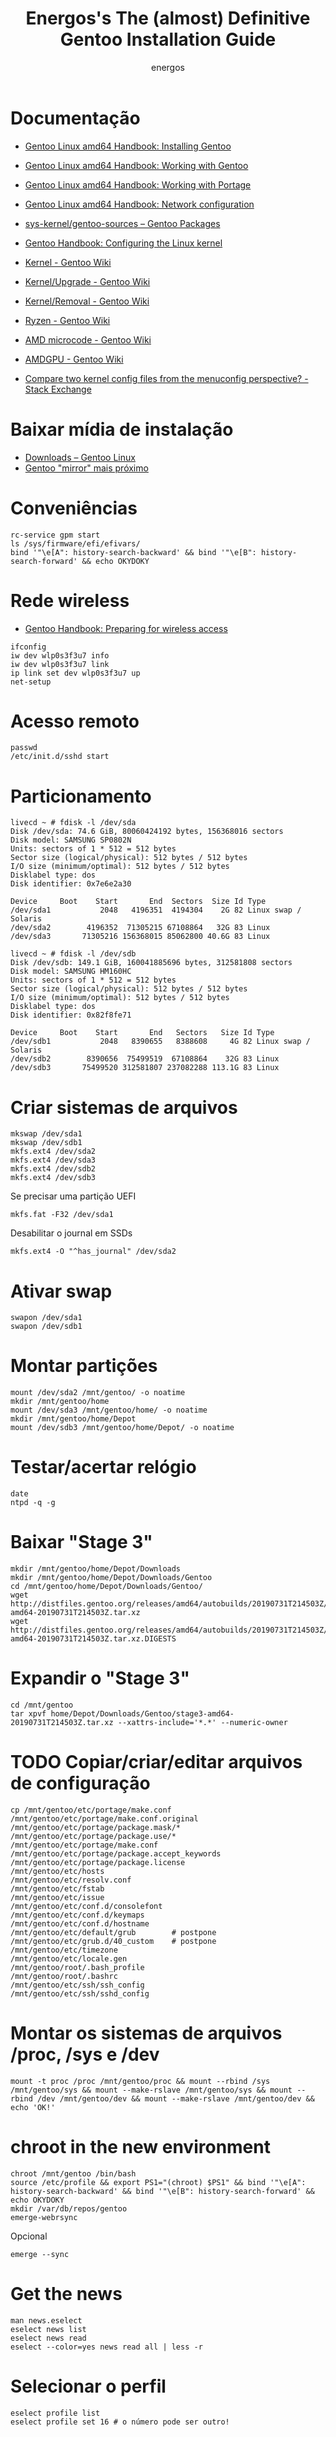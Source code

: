 #+TITLE: Energos's The (almost) Definitive Gentoo Installation Guide
#+AUTHOR: energos
#+OPTIONS: toc:nil num:nil html-postamble:nil
#+STARTUP: showall

* Documentação
  - [[https://wiki.gentoo.org/wiki/Handbook:AMD64/Full/Installation][Gentoo Linux amd64 Handbook: Installing Gentoo]]
  - [[https://wiki.gentoo.org/wiki/Handbook:AMD64/Full/Working][Gentoo Linux amd64 Handbook: Working with Gentoo]]
  - [[https://wiki.gentoo.org/wiki/Handbook:AMD64/Full/Portage][Gentoo Linux amd64 Handbook: Working with Portage]]
  - [[https://wiki.gentoo.org/wiki/Handbook:AMD64/Full/Networking][Gentoo Linux amd64 Handbook: Network configuration]]

  - [[https://packages.gentoo.org/packages/sys-kernel/gentoo-sources][sys-kernel/gentoo-sources – Gentoo Packages]]
  - [[https://wiki.gentoo.org/wiki/Handbook:AMD64/Installation/Kernel][Gentoo Handbook: Configuring the Linux kernel]]
  - [[https://wiki.gentoo.org/wiki/Kernel][Kernel - Gentoo Wiki]]
  - [[https://wiki.gentoo.org/wiki/Kernel/Upgrade][Kernel/Upgrade - Gentoo Wiki]]
  - [[https://wiki.gentoo.org/wiki/Kernel/Removal][Kernel/Removal - Gentoo Wiki]]
  - [[https://wiki.gentoo.org/wiki/Ryzen][Ryzen - Gentoo Wiki]]
  - [[https://wiki.gentoo.org/wiki/AMD_microcode][AMD microcode - Gentoo Wiki]]
  - [[https://wiki.gentoo.org/wiki/AMDGPU][AMDGPU - Gentoo Wiki]]

  - [[https://unix.stackexchange.com/questions/130917/compare-two-kernel-config-files-from-the-menuconfig-perspective][Compare two kernel config files from the menuconfig perspective? - Stack Exchange]]
* Baixar mídia de instalação
  - [[https://www.gentoo.org/downloads/][Downloads – Gentoo Linux]]
  - [[https://gentoo.c3sl.ufpr.br/releases/amd64/autobuilds/][Gentoo "mirror" mais próximo]]
* Conveniências
  : rc-service gpm start
  : ls /sys/firmware/efi/efivars/
  : bind '"\e[A": history-search-backward' && bind '"\e[B": history-search-forward' && echo OKYDOKY
* Rede wireless
  - [[https://wiki.gentoo.org/wiki/Handbook:AMD64/Full/Installation#Preparing_for_wireless_access][Gentoo Handbook: Preparing for wireless access]]
  : ifconfig
  : iw dev wlp0s3f3u7 info
  : iw dev wlp0s3f3u7 link
  : ip link set dev wlp0s3f3u7 up
  : net-setup
* Acesso remoto
  : passwd
  : /etc/init.d/sshd start
* Particionamento
  #+BEGIN_EXAMPLE
  livecd ~ # fdisk -l /dev/sda
  Disk /dev/sda: 74.6 GiB, 80060424192 bytes, 156368016 sectors
  Disk model: SAMSUNG SP0802N
  Units: sectors of 1 * 512 = 512 bytes
  Sector size (logical/physical): 512 bytes / 512 bytes
  I/O size (minimum/optimal): 512 bytes / 512 bytes
  Disklabel type: dos
  Disk identifier: 0x7e6e2a30

  Device     Boot    Start       End  Sectors  Size Id Type
  /dev/sda1           2048   4196351  4194304    2G 82 Linux swap / Solaris
  /dev/sda2        4196352  71305215 67108864   32G 83 Linux
  /dev/sda3       71305216 156368015 85062800 40.6G 83 Linux

  livecd ~ # fdisk -l /dev/sdb
  Disk /dev/sdb: 149.1 GiB, 160041885696 bytes, 312581808 sectors
  Disk model: SAMSUNG HM160HC
  Units: sectors of 1 * 512 = 512 bytes
  Sector size (logical/physical): 512 bytes / 512 bytes
  I/O size (minimum/optimal): 512 bytes / 512 bytes
  Disklabel type: dos
  Disk identifier: 0x82f8fe71

  Device     Boot    Start       End   Sectors   Size Id Type
  /dev/sdb1           2048   8390655   8388608     4G 82 Linux swap / Solaris
  /dev/sdb2        8390656  75499519  67108864    32G 83 Linux
  /dev/sdb3       75499520 312581807 237082288 113.1G 83 Linux
  #+END_EXAMPLE
* Criar sistemas de arquivos
  : mkswap /dev/sda1
  : mkswap /dev/sdb1
  : mkfs.ext4 /dev/sda2
  : mkfs.ext4 /dev/sda3
  : mkfs.ext4 /dev/sdb2
  : mkfs.ext4 /dev/sdb3
  Se precisar uma partição UEFI
  : mkfs.fat -F32 /dev/sda1
  Desabilitar o journal em SSDs
  : mkfs.ext4 -O "^has_journal" /dev/sda2
* Ativar swap
  : swapon /dev/sda1
  : swapon /dev/sdb1
* Montar partições
  : mount /dev/sda2 /mnt/gentoo/ -o noatime
  : mkdir /mnt/gentoo/home
  : mount /dev/sda3 /mnt/gentoo/home/ -o noatime
  : mkdir /mnt/gentoo/home/Depot
  : mount /dev/sdb3 /mnt/gentoo/home/Depot/ -o noatime
* Testar/acertar relógio
  : date
  : ntpd -q -g
* Baixar "Stage 3"
  : mkdir /mnt/gentoo/home/Depot/Downloads
  : mkdir /mnt/gentoo/home/Depot/Downloads/Gentoo
  : cd /mnt/gentoo/home/Depot/Downloads/Gentoo/
  : wget http://distfiles.gentoo.org/releases/amd64/autobuilds/20190731T214503Z/stage3-amd64-20190731T214503Z.tar.xz
  : wget http://distfiles.gentoo.org/releases/amd64/autobuilds/20190731T214503Z/stage3-amd64-20190731T214503Z.tar.xz.DIGESTS
* Expandir o "Stage 3"
  : cd /mnt/gentoo
  : tar xpvf home/Depot/Downloads/Gentoo/stage3-amd64-20190731T214503Z.tar.xz --xattrs-include='*.*' --numeric-owner
* TODO Copiar/criar/editar arquivos de configuração
  : cp /mnt/gentoo/etc/portage/make.conf /mnt/gentoo/etc/portage/make.conf.original
  : /mnt/gentoo/etc/portage/package.mask/*
  : /mnt/gentoo/etc/portage/package.use/*
  : /mnt/gentoo/etc/portage/make.conf
  : /mnt/gentoo/etc/portage/package.accept_keywords
  : /mnt/gentoo/etc/portage/package.license
  : /mnt/gentoo/etc/hosts
  : /mnt/gentoo/etc/resolv.conf
  : /mnt/gentoo/etc/fstab
  : /mnt/gentoo/etc/issue
  : /mnt/gentoo/etc/conf.d/consolefont
  : /mnt/gentoo/etc/conf.d/keymaps
  : /mnt/gentoo/etc/conf.d/hostname
  : /mnt/gentoo/etc/default/grub        # postpone
  : /mnt/gentoo/etc/grub.d/40_custom    # postpone
  : /mnt/gentoo/etc/timezone
  : /mnt/gentoo/etc/locale.gen
  : /mnt/gentoo/root/.bash_profile
  : /mnt/gentoo/root/.bashrc
  : /mnt/gentoo/etc/ssh/ssh_config
  : /mnt/gentoo/etc/ssh/sshd_config
* Montar os sistemas de arquivos /proc, /sys e /dev
  #+BEGIN_EXAMPLE
  mount -t proc /proc /mnt/gentoo/proc && mount --rbind /sys /mnt/gentoo/sys && mount --make-rslave /mnt/gentoo/sys && mount --rbind /dev /mnt/gentoo/dev && mount --make-rslave /mnt/gentoo/dev && echo 'OK!'
  #+END_EXAMPLE
* chroot in the new environment
  : chroot /mnt/gentoo /bin/bash
  : source /etc/profile && export PS1="(chroot) $PS1" && bind '"\e[A": history-search-backward' && bind '"\e[B": history-search-forward' && echo OKYDOKY
  : mkdir /var/db/repos/gentoo
  : emerge-webrsync
  Opcional
  : emerge --sync
* Get the news
  : man news.eselect
  : eselect news list
  : eselect news read
  : eselect --color=yes news read all | less -r
* Selecionar o perfil
  : eselect profile list
  : eselect profile set 16 # o número pode ser outro!
* Atualizar portage
  : emerge --ask --verbose --oneshot --noreplace portage
* Atualizar mundo
  : emerge --ask --verbose --update --deep --newuse @world
  ou mais corajosamente
  : emerge --ask --verbose --update --deep --with-bdeps=y --newuse --changed-deps @world
  Para evitar dependencias circulares por causa do emacs
  : USE="-emacs" emerge --ask --verbose --update --deep --newuse --usepkgonly @world
  Limpar pacotes desnecessários
  : emerge --ask --depclean
* O indispensável bash-completion
  : emerge --ask --verbose bash-completion
  : source /etc/profile && export PS1="(chroot) $PS1" && bind '"\e[A": history-search-backward' && bind '"\e[B": history-search-forward' && echo OKYDOKY
* Programas essenciais 0
  : emerge --ask --verbose nano zile gentoolkit cpuid2cpuflags app-misc/mc tmux
* Acertar zona horária
  : echo "Brazil/East" > /etc/timezone
  : emerge --config sys-libs/timezone-data
* Configurar locales
  : zile /etc/locale.gen
  : locale-gen
  : eselect locale list
  : eselect locale set 4 # o número pode ser outro!
  : env-update && source /etc/profile && export PS1="(chroot) $PS1" && bind '"\e[A": history-search-backward' && bind '"\e[B": history-search-forward' && echo OKYDOKY
* Editar /etc/fstab
  #+BEGIN_EXAMPLE
  tmpfs           /tmp            tmpfs   size=4G,noatime,nodev,nosuid    0 0
  /dev/sda1       none            swap    sw                              0 0
  /dev/sdb1       none            swap    sw                              0 0

  /dev/sda2       /               ext4    defaults,noatime                0 1
  /dev/sda3       /home           ext4    defaults,noatime                0 2
  /dev/sdb3       /home/Depot     ext4    defaults,noatime                0 2

  /dev/cdrom      /mnt/cdrom      auto    noauto,ro,user                  0 0
  #+END_EXAMPLE
* Instalar fontes do kernel
  Ver [[https://wiki.gentoo.org/wiki/Kernel/Upgrade][Kernel/Upgrade - Gentoo Wiki]]
  : emerge --ask --verbose gentoo-sources genkernel
  : ls -l /usr/src/linux
* Instalar kernel
  Ver [[https://wiki.gentoo.org/wiki/Kernel/Upgrade][Kernel/Upgrade - Gentoo Wiki]]
  - Opção 1: Compilar o kernel
    : genkernel all
    ou
    : genkernel --menuconfig all
    ou
    : genkernel --kernel-config=/proc/config.gz --menuconfig all
    ou
    : genkernel --kernel-config=/home/energos/Work/dotfiles/gentoo/kernel/4.19.97/config --kernel-append-localversion="-custom-01" all
  - Opção 2: Copiar um kernel já existente
    por exemplo, [[https://wiki.gentoo.org/wiki/Gentoo_installation_tips_and_tricks#Using_the_Installation_CD_kernel][Gentoo Tricks and Tips - Using the Installation CD kernel]]
* Senha root
  : passwd
* Configurar rede
  : /etc/conf.d/hostname
  : /etc/hosts
* Configurar serviços
  : emerge --ask --verbose --noreplace dhcpcd openssh syslog-ng logrotate cronie gpm chrony
  : rc-update add dhcpcd default && rc-update add cronie default && rc-update add sshd default && rc-update add syslog-ng default && rc-update add gpm default && rc-update add chronyd default && echo 'OK!'
  : rc-update show
* Adicionar usuário
  : useradd -m -G users,wheel,audio,video,lp,uucp,cdrom,portage,usb -s /bin/bash energos
  : passwd energos
* Instalar boot-loader
  - Bios boot
    : emerge --ask --verbose grub memtest86+
    : grub-install /dev/sda
  - EFI boot
    + memtest86+ não funciona com EFI
    + *Importante* /boot/efi deve estar montado se for EFI
    + efivars deve estar habilitada para escrita
    : emerge --ask --verbose grub
    : mount | grep efivars
    : mount -o remount,rw /sys/firmware/efi/efivars
    : grub-install /dev/sda
* Configurar grub
  : /etc/default/grub
  : /etc/grub.d/40_custom
  #+BEGIN_EXAMPLE
  menuentry "================================================================================" {
          true
  }
  menuentry "System restart" {
          echo "System rebooting..."
          reboot
  }
  menuentry "Firmware setup" {
          fwsetup
  }
  menuentry "System shutdown" {
          echo "System shutting down..."
          halt
  }
  #+END_EXAMPLE
  : grub-mkconfig -o /boot/grub/grub.cfg
* Teclado console
  : loadkeys us-acentos
  ou
  : loadkeys br-abnt2
  editar /etc/conf.d/keymaps
* Fonte console
  : setfont cp850-8x16
  ou
  : setfont ter-128b
  editar /etc/conf.d/consolefont
  : rc-update add consolefont default
* Programas essenciais 1
  : emerge --ask --verbose --noreplace bash bash-completion openssh app-misc/screen tmux app-misc/mc nano zile jed mlocate the_silver_searcher dev-vcs/git bc wget curl pciutils usbutils ethtool linux-firmware w3m gentoolkit gentoo-sources genkernel cpuid2cpuflags cmus alsa-utils fortune-mod neofetch sshfs eix eselect-repository lshw dmidecode whois multitail syslinux htop iotop lsof eject socat netcat ckermit cdrtools dosfstools figlet rlwrap p7zip zip unrar pbzip2 iw md5deep
* Salvar volume
  : rc-update add alsasound boot
* X e toda a sua paçoca favorita
  : emerge --ask --verbose --noreplace xorg-server setxkbmap wmctrl x11-misc/xclip xclock xdotool xdpyinfo xev xfontsel xgamma xinit xkill xmag gxmessage xmessage xmodmap xprop xrandr xsetroot xhost xterm xtermcontrol rxvt-unicode mesa-progs font-bh-lucidatypewriter-100dpi open-sans dejavu terminus-font inconsolata font-misc-misc liberation-fonts font-bh-ttf openbox obconf obmenu-generator rxvt-unicode gkrellm gkrellm-volume fbpanel volumeicon parcellite gmrun feh qiv scrot synergy slock pcmanfm xdg-utils qt5ct qtsvg lxappearance dev-perl/Gtk2 zathura-pdf-mupdf zathura-djvu zathura openoffice-bin gphoto2 media-gfx/graphviz imagemagick nmap emacs geany meld mpv youtube-dl calibre firefox
* Algo do KDE
  : emerge --ask --verbose okular kdiff3 tellico kpat kate ktorrent spectacle kmahjongg k3b kde-apps/dolphin gwenview svgpart
  - ktorrent puxa um monte de dependências...
* Tudo está no @world
  - [[https://github.com/energos/dotfiles/tree/master/gentoo/world/world][dotfiles/gentoo/world]]
* Permitir acesso à câmera (gphoto)
  : usermod -a -G plugdev energos
* Definir programas padrão
  : su energos
  : xdg-mime default org.pwmt.zathura.desktop application/pdf
  : xdg-mime default org.pwmt.zathura.desktop image/vnd.djvu
  : xdg-mime default org.pwmt.zathura.desktop image/vnd.djvu+multipage
  : xdg-mime default qiv.desktop image/jpeg
  : xdg-mime default qiv.desktop image/png
* TODO Arquivos locais
* TODO dotfiles
* Gerar ssh key para github
  : ssh-keygen -t rsa -b 4096 -C "nonono@nono.no"
  : ssh-keygen -E md5 -lf ~/.ssh/id_rsa.pub
  : ssh -T git@github.com
* Wireless/Wicd
  : emerge --ask --verbose wicd
  : rc-update del dhcpcd
  : rc-update add wicd default
  [[https://wiki.gentoo.org/wiki/Wicd][Wicd]] não está tendo manutenção. Considerar [[https://wiki.archlinux.org/index.php/ConnMan][ConnMan]].
* Reboot
  : exit
  : cd
  : umount -l /mnt/gentoo/dev{/shm,/pts,}
  : umount -R /mnt/gentoo
  : reboot
* Enjoy
  Funcionou :-)
